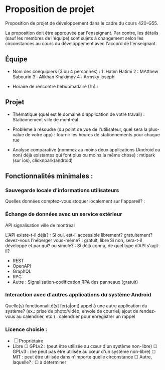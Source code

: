 * Proposition de projet

Proposition de projet de développement dans le cadre du cours 420-G55.

La proposition doit être approuvée par l'enseignant. Par contre, les détails (sauf les membres de l'équipe) sont sujets à changement selon les circonstances au cours du développement avec l'accord de l'enseignant.

** Équipe

- Nom des coéquipiers (3 ou 4 personnes) :
  1 :Hatim Hatimi
  2 : MAtthew Sabourin
  3 : Alikhan Khakimov
  4 : Armsky joseph
  
- Horaire de rencontre hebdomadaire (1h) : 

** Projet

- Thématique (quel est le domaine d'application de votre travail) : Stationnement ville de montréal
  
- Problème à résoudre (du point de vue de l'utilisateur, quel sera la plus-value de votre app) : fournir les heures de stationnements pour chaque rue
  
- Analyse comparative (nommez au moins deux applications (Android ou non) déjà existantes qui font plus ou moins la même chose) : mtlpark (sur ios), clicknpark(android)

  
** Fonctionnalités minimales :

*** Sauvegarde locale d'informations utilisateurs
Quelles données comptez-vous stoquer localement sur l'appareil? :

*** Échange de données avec un service extérieur
API signalisation ville de montréal

L'API existe-t-il déjà? :
Si oui, est-il accessible librement? gratuitement? devez-vous l'héberger vous-même? : gratuit, libre
Si non, sera-t-il développé et par qui? ou simulé? : 
Si déjà connu, de quel type d'API s'agit-il?
  - REST
  - OpenAPI
  - GraphQL
  - RPC
  - Autre : Signalisation-codification RPA des panneaux (gratuit)

*** Interaction avec d'autres applications du système Android
Quelle(s) fonctionnalité(s] fer(a|ont) appel à une autre application du système?
(ex.: prise de photo/vidéo, envoie de courriel, ajout de rendez-vous au calendrier, etc.) :
calendrier pour enregistrer un rappel

*** Licence choisie :
- ☐ Propriétaire
- Libre
  ☐ GPLv2 : (peut être utilisée au cœur d'un système non-libre)
  ☐ GPLv3 : (ne peut pas être utilisée au cœur d'un système non-libre)
  ☐ MIT : peut être utilisée dans n'importe quelle circonstance
  ☐ Autre, laquelle? :
  ☐ à déterminer
